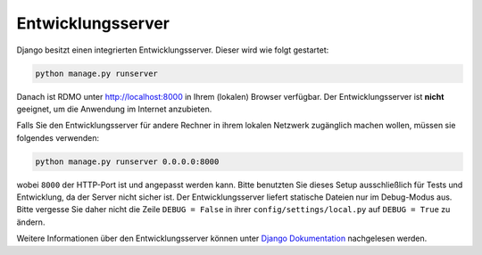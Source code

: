 Entwicklungsserver
------------------

Django besitzt einen integrierten Entwicklungsserver. Dieser wird wie folgt gestartet:

.. code:: bash

    python manage.py runserver

Danach ist RDMO unter http://localhost:8000 in Ihrem (lokalen) Browser verfügbar. Der Entwicklungsserver ist **nicht** geeignet, um die Anwendung im Internet anzubieten.

Falls Sie den Entwicklungsserver für andere Rechner in ihrem lokalen Netzwerk zugänglich machen wollen, müssen sie folgendes verwenden:

.. code:: bash

    python manage.py runserver 0.0.0.0:8000

wobei ``8000`` der HTTP-Port ist und angepasst werden kann. Bitte benutzten Sie dieses Setup ausschließlich für Tests und Entwicklung, da der Server nicht sicher ist. Der Entwicklungsserver liefert statische Dateien nur im Debug-Modus aus. Bitte vergesse Sie daher nicht die Zeile ``DEBUG = False`` in ihrer ``config/settings/local.py`` auf ``DEBUG = True`` zu ändern.

Weitere Informationen über den Entwicklungsserver können unter `Django Dokumentation <https://docs.djangoproject.com/en/1.10/intro/tutorial01/#the-development-server>`_ nachgelesen werden.
